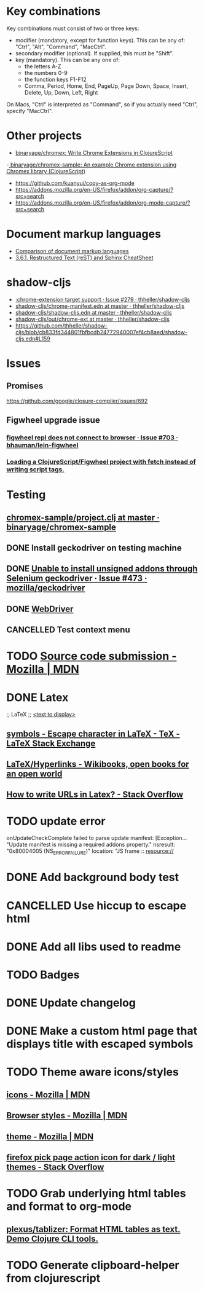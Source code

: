 #+SEQ_TODO: NEXT(t) TODO(t) | DONE(d) CANCELLED(c)
* Key combinations
Key combinations must consist of two or three keys:

 - modifier (mandatory, except for function keys). This can be any of: "Ctrl", "Alt", "Command", "MacCtrl".
 - secondary modifier (optional). If supplied, this must be "Shift".
 - key (mandatory). This can be any one of:
   - the letters A-Z
   - the numbers 0-9
   - the function keys F1-F12
   - Comma, Period, Home, End, PageUp, Page Down, Space, Insert, Delete, Up, Down, Left, Right

On Macs, "Ctrl" is interpreted as "Command", so if you actually need "Ctrl", specify "MacCtrl".
* Other projects
  - [[https://github.com/binaryage/chromex][binaryage/chromex: Write Chrome Extensions in ClojureScript]]
  -[[https://github.com/binaryage/chromex-sample][ binaryage/chromex-sample:  An example Chrome extension using Chromex library (ClojureScript)]]
  - https://github.com/kuanyui/copy-as-org-mode
  - https://addons.mozilla.org/en-US/firefox/addon/org-capture/?src=search
  - https://addons.mozilla.org/en-US/firefox/addon/org-mode-capture/?src=search
* Document markup languages
  - [[https://en.wikipedia.org/wiki/Comparison_of_document_markup_languages][Comparison of document markup languages]]
  - [[http://openalea.gforge.inria.fr/doc/openalea/doc/_build/html/source/sphinx/rest_syntax.html#internal-and-external-links][3.6.1. Restructured Text (reST) and Sphinx CheatSheet]]
* shadow-cljs
  - [[https://github.com/thheller/shadow-cljs/issues/279][:chrome-extension target support · Issue #279 · thheller/shadow-cljs]]
  - [[https://github.com/thheller/shadow-cljs/blob/master/out/chrome-manifest.edn][shadow-cljs/chrome-manifest.edn at master · thheller/shadow-cljs]]
  - [[https://github.com/thheller/shadow-cljs/blob/master/shadow-cljs.edn][shadow-cljs/shadow-cljs.edn at master · thheller/shadow-cljs]]
  - [[https://github.com/thheller/shadow-cljs/tree/master/out/chrome-ext][shadow-cljs/out/chrome-ext at master · thheller/shadow-cljs]]
  - https://github.com/thheller/shadow-cljs/blob/cb833fd344801fbfbcdb24772940007ef4cb8aed/shadow-cljs.edn#L159
* Issues
** Promises
   https://github.com/google/closure-compiler/issues/692
** Figwheel upgrade issue
*** [[https://github.com/bhauman/lein-figwheel/issues/703][figwheel repl does not connect to browser · Issue #703 · bhauman/lein-figwheel]]
*** [[https://gist.github.com/bhauman/8af183a13e4446d45bdfe2b285a976df][Loading a ClojureScript/Figwheel project with fetch instead of writing script tags.]]
* Testing
** [[https://github.com/binaryage/chromex-sample/blob/master/project.clj][chromex-sample/project.clj at master · binaryage/chromex-sample]]
** DONE Install geckodriver on testing machine
   CLOSED: [2018-07-17 Tue 19:40]
** DONE [[https://github.com/mozilla/geckodriver/issues/473][Unable to install unsigned addons through Selenium geckodriver · Issue #473 · mozilla/geckodriver]]
** DONE [[https://w3c.github.io/webdriver/#list-of-endpoints][WebDriver]]
** CANCELLED Test context menu
* TODO [[https://developer.mozilla.org/en-US/Add-ons/Source_Code_Submission][Source code submission - Mozilla | MDN]]
* DONE Latex
  CLOSED: [2018-07-30 Mon 16:17]
  ;; LaTeX
  ;; \href{<url>}{<text to display>}
** [[https://tex.stackexchange.com/questions/34580/escape-character-in-latex#34586][symbols - Escape character in LaTeX - TeX - LaTeX Stack Exchange]]
** [[https://en.wikibooks.org/wiki/LaTeX/Hyperlinks][LaTeX/Hyperlinks - Wikibooks, open books for an open world]]
** [[https://stackoverflow.com/questions/2894710/how-to-write-urls-in-latex][How to write URLs in Latex? - Stack Overflow]]
* TODO update error
  onUpdateCheckComplete failed to parse update manifest: [Exception... "Update
  manifest is missing a required addons property." nsresult: "0x80004005
  (NS_ERROR_FAILURE)" location: "JS frame :: resource://
* DONE Add background body test
  CLOSED: [2018-07-28 Sat 18:25]
* CANCELLED Use hiccup to escape html
  CLOSED: [2018-07-28 Sat 18:25]
* DONE Add all libs used to readme
  CLOSED: [2018-07-28 Sat 17:33]
* TODO Badges
* DONE Update changelog
* DONE Make a custom html page that displays title with escaped symbols
  CLOSED: [2018-07-29 Sun 20:26]
* TODO Theme aware icons/styles
** [[https://developer.mozilla.org/en-US/docs/Mozilla/Add-ons/WebExtensions/manifest.json/icons][icons - Mozilla | MDN]]
** [[https://developer.mozilla.org/en-US/docs/Mozilla/Add-ons/WebExtensions/user_interface/Browser_styles][Browser styles - Mozilla | MDN]]
** [[https://developer.mozilla.org/en-US/docs/Mozilla/Add-ons/WebExtensions/manifest.json/theme][theme - Mozilla | MDN]]
** [[https://stackoverflow.com/questions/48540523/firefox-pick-page-action-icon-for-dark-light-themes][firefox pick page action icon for dark / light themes - Stack Overflow]]
* TODO Grab underlying html tables and format to org-mode
** [[https://github.com/plexus/tablizer][plexus/tablizer: Format HTML tables as text. Demo Clojure CLI tools.]]
* TODO Generate clipboard-helper from clojurescript
